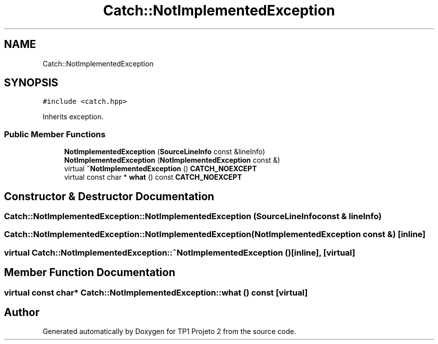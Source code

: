 .TH "Catch::NotImplementedException" 3 "Mon Jun 19 2017" "TP1 Projeto 2" \" -*- nroff -*-
.ad l
.nh
.SH NAME
Catch::NotImplementedException
.SH SYNOPSIS
.br
.PP
.PP
\fC#include <catch\&.hpp>\fP
.PP
Inherits exception\&.
.SS "Public Member Functions"

.in +1c
.ti -1c
.RI "\fBNotImplementedException\fP (\fBSourceLineInfo\fP const &lineInfo)"
.br
.ti -1c
.RI "\fBNotImplementedException\fP (\fBNotImplementedException\fP const &)"
.br
.ti -1c
.RI "virtual \fB~NotImplementedException\fP () \fBCATCH_NOEXCEPT\fP"
.br
.ti -1c
.RI "virtual const char * \fBwhat\fP () const \fBCATCH_NOEXCEPT\fP"
.br
.in -1c
.SH "Constructor & Destructor Documentation"
.PP 
.SS "Catch::NotImplementedException::NotImplementedException (\fBSourceLineInfo\fP const & lineInfo)"

.SS "Catch::NotImplementedException::NotImplementedException (\fBNotImplementedException\fP const &)\fC [inline]\fP"

.SS "virtual Catch::NotImplementedException::~NotImplementedException ()\fC [inline]\fP, \fC [virtual]\fP"

.SH "Member Function Documentation"
.PP 
.SS "virtual const char* Catch::NotImplementedException::what () const\fC [virtual]\fP"


.SH "Author"
.PP 
Generated automatically by Doxygen for TP1 Projeto 2 from the source code\&.
